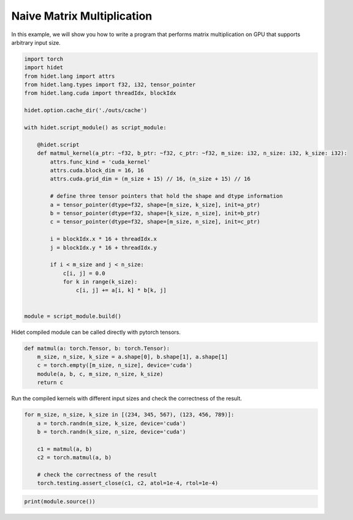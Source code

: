 
.. DO NOT EDIT.
.. THIS FILE WAS AUTOMATICALLY GENERATED BY SPHINX-GALLERY.
.. TO MAKE CHANGES, EDIT THE SOURCE PYTHON FILE:
.. "gallery/hidet-script/4-naive-matmul.py"
.. LINE NUMBERS ARE GIVEN BELOW.

.. only:: html

    .. note::
        :class: sphx-glr-download-link-note

        :ref:`Go to the end <sphx_glr_download_gallery_hidet-script_4-naive-matmul.py>`
        to download the full example code

.. rst-class:: sphx-glr-example-title

.. _sphx_glr_gallery_hidet-script_4-naive-matmul.py:


Naive Matrix Multiplication
===========================

.. GENERATED FROM PYTHON SOURCE LINES 6-8

In this example, we will show you how to write a program that performs matrix multiplication on GPU that supports
arbitrary input size.

.. GENERATED FROM PYTHON SOURCE LINES 8-41

.. code-block:: default

    import torch
    import hidet
    from hidet.lang import attrs
    from hidet.lang.types import f32, i32, tensor_pointer
    from hidet.lang.cuda import threadIdx, blockIdx

    hidet.option.cache_dir('./outs/cache')

    with hidet.script_module() as script_module:

        @hidet.script
        def matmul_kernel(a_ptr: ~f32, b_ptr: ~f32, c_ptr: ~f32, m_size: i32, n_size: i32, k_size: i32):
            attrs.func_kind = 'cuda_kernel'
            attrs.cuda.block_dim = 16, 16
            attrs.cuda.grid_dim = (m_size + 15) // 16, (n_size + 15) // 16

            # define three tensor pointers that hold the shape and dtype information
            a = tensor_pointer(dtype=f32, shape=[m_size, k_size], init=a_ptr)
            b = tensor_pointer(dtype=f32, shape=[k_size, n_size], init=b_ptr)
            c = tensor_pointer(dtype=f32, shape=[m_size, n_size], init=c_ptr)

            i = blockIdx.x * 16 + threadIdx.x
            j = blockIdx.y * 16 + threadIdx.y

            if i < m_size and j < n_size:
                c[i, j] = 0.0
                for k in range(k_size):
                    c[i, j] += a[i, k] * b[k, j]


    module = script_module.build()









.. GENERATED FROM PYTHON SOURCE LINES 42-43

Hidet compiled module can be called directly with pytorch tensors.

.. GENERATED FROM PYTHON SOURCE LINES 43-52

.. code-block:: default



    def matmul(a: torch.Tensor, b: torch.Tensor):
        m_size, n_size, k_size = a.shape[0], b.shape[1], a.shape[1]
        c = torch.empty([m_size, n_size], device='cuda')
        module(a, b, c, m_size, n_size, k_size)
        return c









.. GENERATED FROM PYTHON SOURCE LINES 53-54

Run the compiled kernels with different input sizes and check the correctness of the result.

.. GENERATED FROM PYTHON SOURCE LINES 54-65

.. code-block:: default

    for m_size, n_size, k_size in [(234, 345, 567), (123, 456, 789)]:
        a = torch.randn(m_size, k_size, device='cuda')
        b = torch.randn(k_size, n_size, device='cuda')

        c1 = matmul(a, b)
        c2 = torch.matmul(a, b)

        # check the correctness of the result
        torch.testing.assert_close(c1, c2, atol=1e-4, rtol=1e-4)









.. GENERATED FROM PYTHON SOURCE LINES 66-67

.. code-block:: default

    print(module.source())




.. rst-class:: sphx-glr-script-out

 .. code-block:: none

    #include <stdint.h>
    #include <hidet/runtime/symbols.h>
    #include <hidet/runtime/memory_planner.h>
    #include <hidet/runtime/cpu/context.h>
    #include <hidet/runtime/cuda/complex.h>
    #include <hidet/runtime/cuda/context.h>
    #include <hidet/runtime/logging.h>


    static __global__ void __launch_bounds__(256) hidet_matmul_kernel(float * __restrict__ a_ptr, float * __restrict__ b_ptr, float * __restrict__ c_ptr, int32_t m_size, int32_t n_size, int32_t k_size) {
      int32_t i = (((int)blockIdx.x * 16) + (int)threadIdx.x);
      int32_t j = (((int)blockIdx.y * 16) + (int)threadIdx.y);
      if ((i < m_size) && (j < n_size)) {
        c_ptr[((i * n_size) + j)] = 0.0f;
        for (int32_t k = 0; (k < k_size); k = (k + 1)) {
          c_ptr[((i * n_size) + j)] = (c_ptr[((i * n_size) + j)] + (a_ptr[((i * k_size) + k)] * b_ptr[((k * n_size) + j)]));
        } 
      } 
    }

    DLL void hidet_launch(float * __restrict__ a_ptr, float * __restrict__ b_ptr, float * __restrict__ c_ptr, int32_t m_size, int32_t n_size, int32_t k_size) {
      if ((0 < ((m_size + 15) / 16)) && (0 < ((n_size + 15) / 16))) {
        if (65535 < ((n_size + 15) / 16)) {
          printf("Launching kernel with grid_dim = (%d, %d, %d), block_dim = (%d, %d, %d)\n", ((m_size + 15) / 16), ((n_size + 15) / 16), 1, 16, 16, 1);
          assert(false);  // Invalid launch configuration
        } 
        hidet_matmul_kernel<<<dim3(((m_size + 15) / 16), ((n_size + 15) / 16), 1), dim3(16, 16, 1), 0, (cudaStream_t)get_cuda_stream()>>>(a_ptr, b_ptr, c_ptr, m_size, n_size, k_size);
        {cudaError_t err = cudaGetLastError(); if (err != cudaSuccess) LOG(ERROR) << "CUDA error: " << cudaGetErrorString(err) << "\n";}
      } 
    }






.. rst-class:: sphx-glr-timing

   **Total running time of the script:** (0 minutes 0.005 seconds)


.. _sphx_glr_download_gallery_hidet-script_4-naive-matmul.py:

.. only:: html

  .. container:: sphx-glr-footer sphx-glr-footer-example




    .. container:: sphx-glr-download sphx-glr-download-python

      :download:`Download Python source code: 4-naive-matmul.py <4-naive-matmul.py>`

    .. container:: sphx-glr-download sphx-glr-download-jupyter

      :download:`Download Jupyter notebook: 4-naive-matmul.ipynb <4-naive-matmul.ipynb>`


.. only:: html

 .. rst-class:: sphx-glr-signature

    `Gallery generated by Sphinx-Gallery <https://sphinx-gallery.github.io>`_
